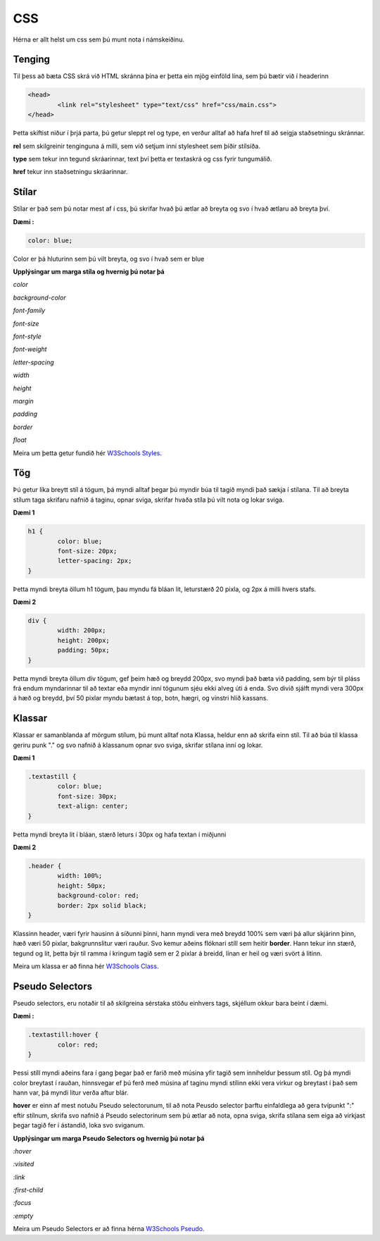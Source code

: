 CSS
===

Hérna er allt helst um css sem þú munt nota í námskeiðinu.

Tenging
_______


Til þess að bæta CSS skrá við HTML skránna þína er þetta ein mjög einföld lína, sem þú bætir við í headerinn

.. code-block:: html

	<head>
		<link rel="stylesheet" type="text/css" href="css/main.css">
	</head>

Þetta skiftist niður í þrjá parta, þú getur sleppt rel og type, en verður alltaf að hafa href til að seigja staðsetningu skránnar.

**rel** sem skilgreinir tenginguna á milli, sem við setjum inní stylesheet sem þíðir stílsíða.

**type** sem tekur inn tegund skráarinnar, text því þetta er textaskrá og css fyrir tungumálið.

**href** tekur inn staðsetningu skráarinnar.

Stílar
______

Stílar er það sem þú notar mest af í css, þú skrifar hvað þú ætlar að breyta og svo í hvað ætlaru að breyta því.

**Dæmi :**

.. code-block:: css

	color: blue;

Color er þá hluturinn sem þú vilt breyta, og svo í hvað sem er blue

**Upplýsingar um marga stíla og hvernig þú notar þá**

.. todo::
    
    Þarf að finna út hvernig ég hida og sýni upplýsingar um hvern og einn, þarf svo að setja upplýsingar inn

*color*

*background-color*

*font-family*

*font-size*

*font-style*

*font-weight*

*letter-spacing*

*width*

*height*

*margin*

*padding*

*border*

*float*

Meira um þetta getur fundið hér  `W3Schools Styles`_.

Tög
___

Þú getur líka breytt stíl á tögum, þá myndi alltaf þegar þú myndir búa til tagið myndi það sækja í stílana.
Til að breyta stílum taga skrifaru nafnið á taginu, opnar sviga, skrifar hvaða stíla þú vilt nota og lokar sviga.

**Dæmi 1**

.. code-block:: css

	h1 {
		color: blue;
		font-size: 20px;
		letter-spacing: 2px;
	}

Þetta myndi breyta öllum h1 tögum, þau myndu fá bláan lit, leturstærð 20 pixla, og 2px á milli hvers stafs.

**Dæmi 2**

.. code-block:: css

	div {
		width: 200px;
		height: 200px;
		padding: 50px;
	}

Þetta myndi breyta öllum div tögum, gef þeim hæð og breydd 200px, svo myndi það bæta við padding, sem býr til pláss frá endum myndarinnar til að textar eða myndir inní tögunum sjéu ekki alveg úti á enda. Svo divið sjálft myndi vera 300px á hæð og breydd, því 50 pixlar myndu bætast á top, botn, hægri, og vinstri hlið kassans.

Klassar
_______

Klassar er samanblanda af mörgum stílum, þú munt alltaf nota Klassa, heldur enn að skrifa einn stíl. Til að búa til klassa geriru punk "." og svo nafnið á klassanum opnar svo sviga, skrifar stílana inní og lokar.

**Dæmi 1**

.. code-block:: css

	.textastill {
		color: blue;
		font-size: 30px;
		text-align: center;
	}

Þetta myndi breyta lit í bláan, stærð leturs í 30px og hafa textan í miðjunni

**Dæmi 2**

.. code-block:: css

	.header {
		width: 100%;
		height: 50px;
		background-color: red;
		border: 2px solid black;
	}

Klassinn header, væri fyrir hausinn á síðunni þinni, hann myndi vera með breydd 100% sem væri þá allur skjárinn þinn, hæð væri 50 pixlar, bakgrunnslitur væri rauður. Svo kemur aðeins flóknari stíll sem heitir **border**. Hann tekur inn stærð, tegund og lit, þetta býr til ramma í kringum tagið sem er 2 pixlar á breidd, línan er heil og væri svört á litinn.

Meira um klassa er að finna hér `W3Schools Class`_.

Pseudo Selectors
________________

Pseudo selectors, eru notaðir til að skilgreina sérstaka stöðu einhvers tags, skjéllum okkur bara beint í dæmi.

**Dæmi :**

.. code-block:: css

	.textastill:hover {
		color: red;
	}

Þessi stíll myndi aðeins fara í gang þegar það er farið með músina yfir tagið sem inniheldur þessum stíl. Og þá myndi color breytast í rauðan, hinnsvegar ef þú ferð með músina af taginu myndi stílinn ekki vera virkur og breytast í það sem hann var, þá myndi litur verða aftur blár.

**hover** er einn af mest notuðu Pseudo selectorunum, til að nota Peusdo selector þarftu einfaldlega að gera tvípunkt ":" eftir stílnum, skrifa svo nafnið á Pseudo selectorinum sem þú ætlar að nota, opna sviga, skrifa stílana sem eiga að virkjast þegar tagið fer í ástandið, loka svo sviganum.

**Upplýsingar um marga Pseudo Selectors og hvernig þú notar þá**

*:hover*

*:visited*

*:link*

*:first-child*

*:focus*

*:empty*

Meira um Pseudo Selectors er að finna hérna `W3Schools Pseudo`_.

.. todo::
    
    Sama og þarf að gera við hinn

.. _W3Schools Pseudo: http://www.w3schools.com/css/css_pseudo_classes.asp
.. _W3Schools Styles: http://www.w3schools.com/html/html_css.asp
.. _W3Schools Class: http://www.w3schools.com/css/css_syntax.asp